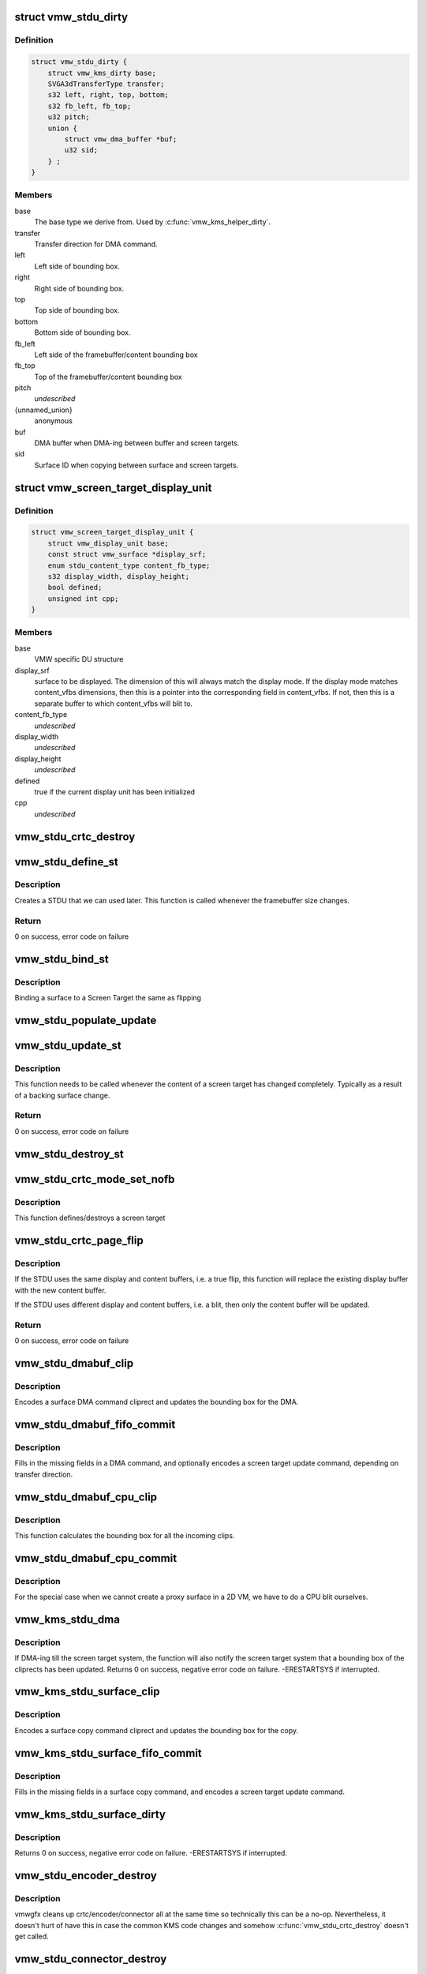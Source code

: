 .. -*- coding: utf-8; mode: rst -*-
.. src-file: drivers/gpu/drm/vmwgfx/vmwgfx_stdu.c

.. _`vmw_stdu_dirty`:

struct vmw_stdu_dirty
=====================

.. c:type:: struct vmw_stdu_dirty

    closure structure for the update functions

.. _`vmw_stdu_dirty.definition`:

Definition
----------

.. code-block:: c

    struct vmw_stdu_dirty {
        struct vmw_kms_dirty base;
        SVGA3dTransferType transfer;
        s32 left, right, top, bottom;
        s32 fb_left, fb_top;
        u32 pitch;
        union {
            struct vmw_dma_buffer *buf;
            u32 sid;
        } ;
    }

.. _`vmw_stdu_dirty.members`:

Members
-------

base
    The base type we derive from. Used by \ :c:func:`vmw_kms_helper_dirty`\ .

transfer
    Transfer direction for DMA command.

left
    Left side of bounding box.

right
    Right side of bounding box.

top
    Top side of bounding box.

bottom
    Bottom side of bounding box.

fb_left
    Left side of the framebuffer/content bounding box

fb_top
    Top of the framebuffer/content bounding box

pitch
    *undescribed*

{unnamed_union}
    anonymous

buf
    DMA buffer when DMA-ing between buffer and screen targets.

sid
    Surface ID when copying between surface and screen targets.

.. _`vmw_screen_target_display_unit`:

struct vmw_screen_target_display_unit
=====================================

.. c:type:: struct vmw_screen_target_display_unit


.. _`vmw_screen_target_display_unit.definition`:

Definition
----------

.. code-block:: c

    struct vmw_screen_target_display_unit {
        struct vmw_display_unit base;
        const struct vmw_surface *display_srf;
        enum stdu_content_type content_fb_type;
        s32 display_width, display_height;
        bool defined;
        unsigned int cpp;
    }

.. _`vmw_screen_target_display_unit.members`:

Members
-------

base
    VMW specific DU structure

display_srf
    surface to be displayed.  The dimension of this will always
    match the display mode.  If the display mode matches
    content_vfbs dimensions, then this is a pointer into the
    corresponding field in content_vfbs.  If not, then this
    is a separate buffer to which content_vfbs will blit to.

content_fb_type
    *undescribed*

display_width
    *undescribed*

display_height
    *undescribed*

defined
    true if the current display unit has been initialized

cpp
    *undescribed*

.. _`vmw_stdu_crtc_destroy`:

vmw_stdu_crtc_destroy
=====================

.. c:function:: void vmw_stdu_crtc_destroy(struct drm_crtc *crtc)

    cleans up the STDU

    :param struct drm_crtc \*crtc:
        used to get a reference to the containing STDU

.. _`vmw_stdu_define_st`:

vmw_stdu_define_st
==================

.. c:function:: int vmw_stdu_define_st(struct vmw_private *dev_priv, struct vmw_screen_target_display_unit *stdu, struct drm_display_mode *mode, int crtc_x, int crtc_y)

    Defines a Screen Target

    :param struct vmw_private \*dev_priv:
        VMW DRM device

    :param struct vmw_screen_target_display_unit \*stdu:
        display unit to create a Screen Target for

    :param struct drm_display_mode \*mode:
        The mode to set.

    :param int crtc_x:
        X coordinate of screen target relative to framebuffer origin.

    :param int crtc_y:
        Y coordinate of screen target relative to framebuffer origin.

.. _`vmw_stdu_define_st.description`:

Description
-----------

Creates a STDU that we can used later.  This function is called whenever the
framebuffer size changes.

.. _`vmw_stdu_define_st.return`:

Return
------

0 on success, error code on failure

.. _`vmw_stdu_bind_st`:

vmw_stdu_bind_st
================

.. c:function:: int vmw_stdu_bind_st(struct vmw_private *dev_priv, struct vmw_screen_target_display_unit *stdu, const struct vmw_resource *res)

    Binds a surface to a Screen Target

    :param struct vmw_private \*dev_priv:
        VMW DRM device

    :param struct vmw_screen_target_display_unit \*stdu:
        display unit affected

    :param const struct vmw_resource \*res:
        Buffer to bind to the screen target.  Set to NULL to blank screen.

.. _`vmw_stdu_bind_st.description`:

Description
-----------

Binding a surface to a Screen Target the same as flipping

.. _`vmw_stdu_populate_update`:

vmw_stdu_populate_update
========================

.. c:function:: void vmw_stdu_populate_update(void *cmd, int unit, s32 left, s32 right, s32 top, s32 bottom)

    populate an UPDATE_GB_SCREENTARGET command with a bounding box.

    :param void \*cmd:
        Pointer to command stream.

    :param int unit:
        Screen target unit.

    :param s32 left:
        Left side of bounding box.

    :param s32 right:
        Right side of bounding box.

    :param s32 top:
        Top side of bounding box.

    :param s32 bottom:
        Bottom side of bounding box.

.. _`vmw_stdu_update_st`:

vmw_stdu_update_st
==================

.. c:function:: int vmw_stdu_update_st(struct vmw_private *dev_priv, struct vmw_screen_target_display_unit *stdu)

    Full update of a Screen Target

    :param struct vmw_private \*dev_priv:
        VMW DRM device

    :param struct vmw_screen_target_display_unit \*stdu:
        display unit affected

.. _`vmw_stdu_update_st.description`:

Description
-----------

This function needs to be called whenever the content of a screen
target has changed completely. Typically as a result of a backing
surface change.

.. _`vmw_stdu_update_st.return`:

Return
------

0 on success, error code on failure

.. _`vmw_stdu_destroy_st`:

vmw_stdu_destroy_st
===================

.. c:function:: int vmw_stdu_destroy_st(struct vmw_private *dev_priv, struct vmw_screen_target_display_unit *stdu)

    Destroy a Screen Target

    :param struct vmw_private \*dev_priv:
        VMW DRM device

    :param struct vmw_screen_target_display_unit \*stdu:
        display unit to destroy

.. _`vmw_stdu_crtc_mode_set_nofb`:

vmw_stdu_crtc_mode_set_nofb
===========================

.. c:function:: void vmw_stdu_crtc_mode_set_nofb(struct drm_crtc *crtc)

    Updates screen target size

    :param struct drm_crtc \*crtc:
        CRTC associated with the screen target

.. _`vmw_stdu_crtc_mode_set_nofb.description`:

Description
-----------

This function defines/destroys a screen target

.. _`vmw_stdu_crtc_page_flip`:

vmw_stdu_crtc_page_flip
=======================

.. c:function:: int vmw_stdu_crtc_page_flip(struct drm_crtc *crtc, struct drm_framebuffer *new_fb, struct drm_pending_vblank_event *event, uint32_t flags, struct drm_modeset_acquire_ctx *ctx)

    Binds a buffer to a screen target

    :param struct drm_crtc \*crtc:
        CRTC to attach FB to

    :param struct drm_framebuffer \*new_fb:
        *undescribed*

    :param struct drm_pending_vblank_event \*event:
        Event to be posted. This event should've been alloced
        using k[mz]alloc, and should've been completely initialized.

    :param uint32_t flags:
        *undescribed*

    :param struct drm_modeset_acquire_ctx \*ctx:
        *undescribed*

.. _`vmw_stdu_crtc_page_flip.description`:

Description
-----------

If the STDU uses the same display and content buffers, i.e. a true flip,
this function will replace the existing display buffer with the new content
buffer.

If the STDU uses different display and content buffers, i.e. a blit, then
only the content buffer will be updated.

.. _`vmw_stdu_crtc_page_flip.return`:

Return
------

0 on success, error code on failure

.. _`vmw_stdu_dmabuf_clip`:

vmw_stdu_dmabuf_clip
====================

.. c:function:: void vmw_stdu_dmabuf_clip(struct vmw_kms_dirty *dirty)

    Callback to encode a suface DMA command cliprect

    :param struct vmw_kms_dirty \*dirty:
        The closure structure.

.. _`vmw_stdu_dmabuf_clip.description`:

Description
-----------

Encodes a surface DMA command cliprect and updates the bounding box
for the DMA.

.. _`vmw_stdu_dmabuf_fifo_commit`:

vmw_stdu_dmabuf_fifo_commit
===========================

.. c:function:: void vmw_stdu_dmabuf_fifo_commit(struct vmw_kms_dirty *dirty)

    Callback to fill in and submit a DMA command.

    :param struct vmw_kms_dirty \*dirty:
        The closure structure.

.. _`vmw_stdu_dmabuf_fifo_commit.description`:

Description
-----------

Fills in the missing fields in a DMA command, and optionally encodes
a screen target update command, depending on transfer direction.

.. _`vmw_stdu_dmabuf_cpu_clip`:

vmw_stdu_dmabuf_cpu_clip
========================

.. c:function:: void vmw_stdu_dmabuf_cpu_clip(struct vmw_kms_dirty *dirty)

    Callback to encode a CPU blit

    :param struct vmw_kms_dirty \*dirty:
        The closure structure.

.. _`vmw_stdu_dmabuf_cpu_clip.description`:

Description
-----------

This function calculates the bounding box for all the incoming clips.

.. _`vmw_stdu_dmabuf_cpu_commit`:

vmw_stdu_dmabuf_cpu_commit
==========================

.. c:function:: void vmw_stdu_dmabuf_cpu_commit(struct vmw_kms_dirty *dirty)

    Callback to do a CPU blit from DMAbuf

    :param struct vmw_kms_dirty \*dirty:
        The closure structure.

.. _`vmw_stdu_dmabuf_cpu_commit.description`:

Description
-----------

For the special case when we cannot create a proxy surface in a
2D VM, we have to do a CPU blit ourselves.

.. _`vmw_kms_stdu_dma`:

vmw_kms_stdu_dma
================

.. c:function:: int vmw_kms_stdu_dma(struct vmw_private *dev_priv, struct drm_file *file_priv, struct vmw_framebuffer *vfb, struct drm_vmw_fence_rep __user *user_fence_rep, struct drm_clip_rect *clips, struct drm_vmw_rect *vclips, uint32_t num_clips, int increment, bool to_surface, bool interruptible, struct drm_crtc *crtc)

    Perform a DMA transfer between a dma-buffer backed framebuffer and the screen target system.

    :param struct vmw_private \*dev_priv:
        Pointer to the device private structure.

    :param struct drm_file \*file_priv:
        Pointer to a struct drm-file identifying the caller. May be
        set to NULL, but then \ ``user_fence_rep``\  must also be set to NULL.

    :param struct vmw_framebuffer \*vfb:
        Pointer to the dma-buffer backed framebuffer.

    :param struct drm_vmw_fence_rep __user \*user_fence_rep:
        *undescribed*

    :param struct drm_clip_rect \*clips:
        Array of clip rects. Either \ ``clips``\  or \ ``vclips``\  must be NULL.

    :param struct drm_vmw_rect \*vclips:
        Alternate array of clip rects. Either \ ``clips``\  or \ ``vclips``\  must
        be NULL.

    :param uint32_t num_clips:
        Number of clip rects in \ ``clips``\  or \ ``vclips``\ .

    :param int increment:
        Increment to use when looping over \ ``clips``\  or \ ``vclips``\ .

    :param bool to_surface:
        Whether to DMA to the screen target system as opposed to
        from the screen target system.

    :param bool interruptible:
        Whether to perform waits interruptible if possible.

    :param struct drm_crtc \*crtc:
        If crtc is passed, perform stdu dma on that crtc only.

.. _`vmw_kms_stdu_dma.description`:

Description
-----------

If DMA-ing till the screen target system, the function will also notify
the screen target system that a bounding box of the cliprects has been
updated.
Returns 0 on success, negative error code on failure. -ERESTARTSYS if
interrupted.

.. _`vmw_kms_stdu_surface_clip`:

vmw_kms_stdu_surface_clip
=========================

.. c:function:: void vmw_kms_stdu_surface_clip(struct vmw_kms_dirty *dirty)

    Callback to encode a surface copy command cliprect

    :param struct vmw_kms_dirty \*dirty:
        The closure structure.

.. _`vmw_kms_stdu_surface_clip.description`:

Description
-----------

Encodes a surface copy command cliprect and updates the bounding box
for the copy.

.. _`vmw_kms_stdu_surface_fifo_commit`:

vmw_kms_stdu_surface_fifo_commit
================================

.. c:function:: void vmw_kms_stdu_surface_fifo_commit(struct vmw_kms_dirty *dirty)

    Callback to fill in and submit a surface copy command.

    :param struct vmw_kms_dirty \*dirty:
        The closure structure.

.. _`vmw_kms_stdu_surface_fifo_commit.description`:

Description
-----------

Fills in the missing fields in a surface copy command, and encodes a screen
target update command.

.. _`vmw_kms_stdu_surface_dirty`:

vmw_kms_stdu_surface_dirty
==========================

.. c:function:: int vmw_kms_stdu_surface_dirty(struct vmw_private *dev_priv, struct vmw_framebuffer *framebuffer, struct drm_clip_rect *clips, struct drm_vmw_rect *vclips, struct vmw_resource *srf, s32 dest_x, s32 dest_y, unsigned num_clips, int inc, struct vmw_fence_obj **out_fence, struct drm_crtc *crtc)

    Dirty part of a surface backed framebuffer

    :param struct vmw_private \*dev_priv:
        Pointer to the device private structure.

    :param struct vmw_framebuffer \*framebuffer:
        Pointer to the surface-buffer backed framebuffer.

    :param struct drm_clip_rect \*clips:
        Array of clip rects. Either \ ``clips``\  or \ ``vclips``\  must be NULL.

    :param struct drm_vmw_rect \*vclips:
        Alternate array of clip rects. Either \ ``clips``\  or \ ``vclips``\  must
        be NULL.

    :param struct vmw_resource \*srf:
        Pointer to surface to blit from. If NULL, the surface attached
        to \ ``framebuffer``\  will be used.

    :param s32 dest_x:
        X coordinate offset to align \ ``srf``\  with framebuffer coordinates.

    :param s32 dest_y:
        Y coordinate offset to align \ ``srf``\  with framebuffer coordinates.

    :param unsigned num_clips:
        Number of clip rects in \ ``clips``\ .

    :param int inc:
        Increment to use when looping over \ ``clips``\ .

    :param struct vmw_fence_obj \*\*out_fence:
        If non-NULL, will return a ref-counted pointer to a
        struct vmw_fence_obj. The returned fence pointer may be NULL in which
        case the device has already synchronized.

    :param struct drm_crtc \*crtc:
        If crtc is passed, perform surface dirty on that crtc only.

.. _`vmw_kms_stdu_surface_dirty.description`:

Description
-----------

Returns 0 on success, negative error code on failure. -ERESTARTSYS if
interrupted.

.. _`vmw_stdu_encoder_destroy`:

vmw_stdu_encoder_destroy
========================

.. c:function:: void vmw_stdu_encoder_destroy(struct drm_encoder *encoder)

    cleans up the STDU

    :param struct drm_encoder \*encoder:
        used the get the containing STDU

.. _`vmw_stdu_encoder_destroy.description`:

Description
-----------

vmwgfx cleans up crtc/encoder/connector all at the same time so technically
this can be a no-op.  Nevertheless, it doesn't hurt of have this in case
the common KMS code changes and somehow \ :c:func:`vmw_stdu_crtc_destroy`\  doesn't
get called.

.. _`vmw_stdu_connector_destroy`:

vmw_stdu_connector_destroy
==========================

.. c:function:: void vmw_stdu_connector_destroy(struct drm_connector *connector)

    cleans up the STDU

    :param struct drm_connector \*connector:
        used to get the containing STDU

.. _`vmw_stdu_connector_destroy.description`:

Description
-----------

vmwgfx cleans up crtc/encoder/connector all at the same time so technically
this can be a no-op.  Nevertheless, it doesn't hurt of have this in case
the common KMS code changes and somehow \ :c:func:`vmw_stdu_crtc_destroy`\  doesn't
get called.

.. _`vmw_stdu_primary_plane_cleanup_fb`:

vmw_stdu_primary_plane_cleanup_fb
=================================

.. c:function:: void vmw_stdu_primary_plane_cleanup_fb(struct drm_plane *plane, struct drm_plane_state *old_state)

    Unpins the display surface

    :param struct drm_plane \*plane:
        display plane

    :param struct drm_plane_state \*old_state:
        Contains the FB to clean up

.. _`vmw_stdu_primary_plane_cleanup_fb.description`:

Description
-----------

Unpins the display surface

Returns 0 on success

.. _`vmw_stdu_primary_plane_prepare_fb`:

vmw_stdu_primary_plane_prepare_fb
=================================

.. c:function:: int vmw_stdu_primary_plane_prepare_fb(struct drm_plane *plane, struct drm_plane_state *new_state)

    Readies the display surface

    :param struct drm_plane \*plane:
        display plane

    :param struct drm_plane_state \*new_state:
        info on the new plane state, including the FB

.. _`vmw_stdu_primary_plane_prepare_fb.description`:

Description
-----------

This function allocates a new display surface if the content is
backed by a DMA.  The display surface is pinned here, and it'll
be unpinned in .cleanup_fb()

Returns 0 on success

.. _`vmw_stdu_primary_plane_atomic_update`:

vmw_stdu_primary_plane_atomic_update
====================================

.. c:function:: void vmw_stdu_primary_plane_atomic_update(struct drm_plane *plane, struct drm_plane_state *old_state)

    formally switches STDU to new plane

    :param struct drm_plane \*plane:
        display plane

    :param struct drm_plane_state \*old_state:
        Only used to get crtc info

.. _`vmw_stdu_primary_plane_atomic_update.description`:

Description
-----------

Formally update stdu->display_srf to the new plane, and bind the new
plane STDU.  This function is called during the commit phase when
all the preparation have been done and all the configurations have
been checked.

.. _`vmw_stdu_init`:

vmw_stdu_init
=============

.. c:function:: int vmw_stdu_init(struct vmw_private *dev_priv, unsigned unit)

    Sets up a Screen Target Display Unit

    :param struct vmw_private \*dev_priv:
        VMW DRM device

    :param unsigned unit:
        unit number range from 0 to VMWGFX_NUM_DISPLAY_UNITS

.. _`vmw_stdu_init.description`:

Description
-----------

This function is called once per CRTC, and allocates one Screen Target
display unit to represent that CRTC.  Since the SVGA device does not separate
out encoder and connector, they are represented as part of the STDU as well.

.. _`vmw_stdu_destroy`:

vmw_stdu_destroy
================

.. c:function:: void vmw_stdu_destroy(struct vmw_screen_target_display_unit *stdu)

    Cleans up a vmw_screen_target_display_unit

    :param struct vmw_screen_target_display_unit \*stdu:
        Screen Target Display Unit to be destroyed

.. _`vmw_stdu_destroy.description`:

Description
-----------

Clean up after vmw_stdu_init

.. _`vmw_kms_stdu_init_display`:

vmw_kms_stdu_init_display
=========================

.. c:function:: int vmw_kms_stdu_init_display(struct vmw_private *dev_priv)

    Initializes a Screen Target based display

    :param struct vmw_private \*dev_priv:
        VMW DRM device

.. _`vmw_kms_stdu_init_display.description`:

Description
-----------

This function initialize a Screen Target based display device.  It checks
the capability bits to make sure the underlying hardware can support
screen targets, and then creates the maximum number of CRTCs, a.k.a Display
Units, as supported by the display hardware.

.. _`vmw_kms_stdu_init_display.return`:

Return
------

0 on success, error code otherwise

.. This file was automatic generated / don't edit.


